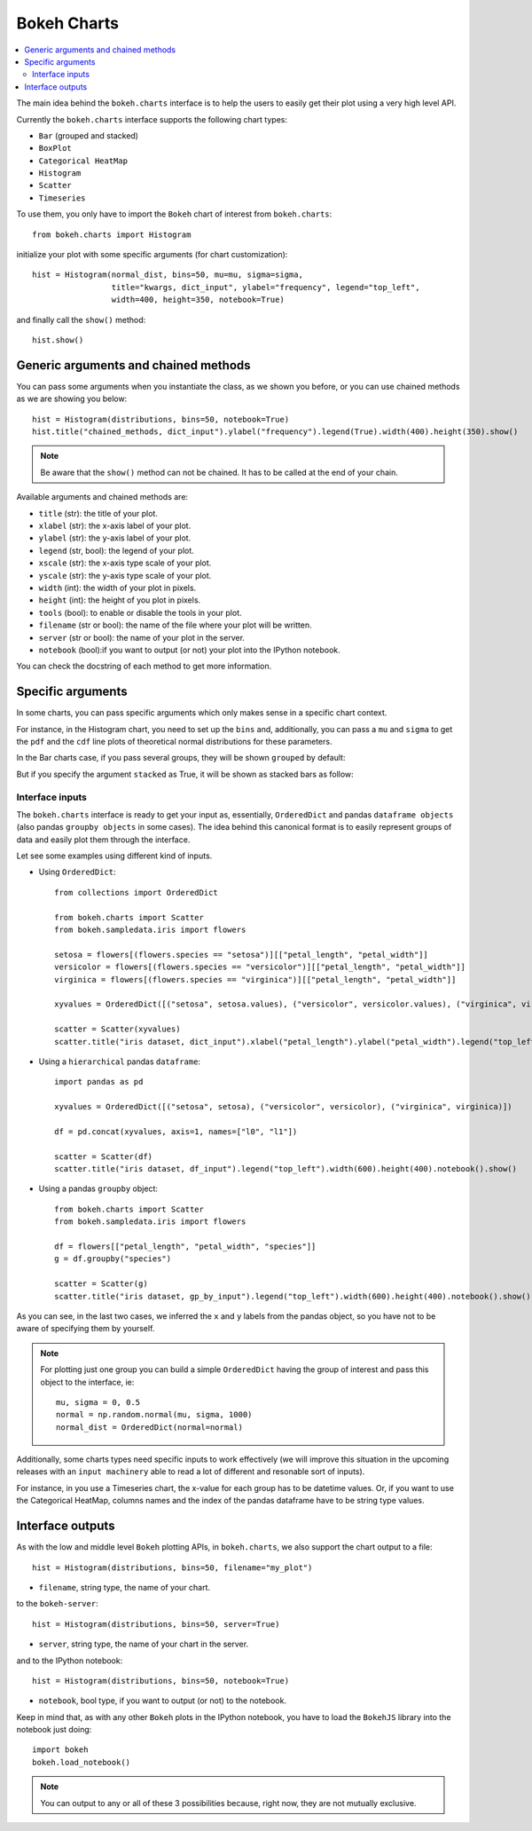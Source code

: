 .. _userguide_charts:

Bokeh Charts
============

.. contents::
    :local:
    :depth: 2


The main idea behind the ``bokeh.charts`` interface is to help the users to easily get their plot
using a very high level API.

Currently the ``bokeh.charts`` interface supports the following chart types:

* ``Bar`` (grouped and stacked)
* ``BoxPlot``
* ``Categorical HeatMap``
* ``Histogram``
* ``Scatter``
* ``Timeseries``

To use them, you only have to import the ``Bokeh`` chart of interest from ``bokeh.charts``::

    from bokeh.charts import Histogram

initialize your plot with some specific arguments (for chart customization)::

    hist = Histogram(normal_dist, bins=50, mu=mu, sigma=sigma,
                     title="kwargs, dict_input", ylabel="frequency", legend="top_left",
                     width=400, height=350, notebook=True)

and finally call the ``show()`` method::

    hist.show()

.. image:: /_images/histogram.png
    :align: center

Generic arguments and chained methods
-------------------------------------

You can pass some arguments when you instantiate the class, as we shown you before, or you can use
chained methods as we are showing you below::

    hist = Histogram(distributions, bins=50, notebook=True)
    hist.title("chained_methods, dict_input").ylabel("frequency").legend(True).width(400).height(350).show()

.. note:: Be aware that the ``show()`` method can not be chained. It has to be called at the end of your chain.

Available arguments and chained methods are:

* ``title`` (str): the title of your plot.
* ``xlabel`` (str): the x-axis label of your plot.
* ``ylabel`` (str): the y-axis label of your plot.
* ``legend`` (str, bool): the legend of your plot.
* ``xscale`` (str): the x-axis type scale of your plot.
* ``yscale`` (str): the y-axis type scale of your plot.
* ``width`` (int): the width of your plot in pixels.
* ``height`` (int): the height of you plot in pixels.
* ``tools`` (bool): to enable or disable the tools in your plot.
* ``filename`` (str or bool): the name of the file where your plot will be written.
* ``server`` (str or bool): the name of your plot in the server.
* ``notebook`` (bool):if you want to output (or not) your plot into the IPython notebook.

You can check the docstring of each method to get more information.

Specific arguments
------------------

In some charts, you can pass specific arguments which only makes sense in a specific chart context.

For instance, in the Histogram chart, you need to set up the ``bins`` and, additionally, you can pass a ``mu`` and ``sigma``
to get the ``pdf`` and the ``cdf`` line plots of theoretical normal distributions for these parameters.

In the Bar charts case, if you pass several groups, they will be shown ``grouped`` by default:

.. image:: /_images/bargrouped.png
    :align: center

But if you specify the argument ``stacked`` as True, it will be shown as stacked bars as follow:

.. image:: /_images/barstacked.png
    :align: center

Interface inputs
''''''''''''''''

The ``bokeh.charts`` interface is ready to get your input as,
essentially, ``OrderedDict`` and pandas ``dataframe objects``
(also pandas ``groupby objects`` in some cases).
The idea behind this canonical format is to easily represent groups of
data and easily plot them through the interface.

Let see some examples using different kind of inputs.

* Using ``OrderedDict``::

    from collections import OrderedDict

    from bokeh.charts import Scatter
    from bokeh.sampledata.iris import flowers

    setosa = flowers[(flowers.species == "setosa")][["petal_length", "petal_width"]]
    versicolor = flowers[(flowers.species == "versicolor")][["petal_length", "petal_width"]]
    virginica = flowers[(flowers.species == "virginica")][["petal_length", "petal_width"]]

    xyvalues = OrderedDict([("setosa", setosa.values), ("versicolor", versicolor.values), ("virginica", virginica.values)])

    scatter = Scatter(xyvalues)
    scatter.title("iris dataset, dict_input").xlabel("petal_length").ylabel("petal_width").legend("top_left").width(600).height(400).notebook().show()

.. image:: /_images/scatter.png
    :align: center

* Using a ``hierarchical`` pandas ``dataframe``::

    import pandas as pd

    xyvalues = OrderedDict([("setosa", setosa), ("versicolor", versicolor), ("virginica", virginica)])

    df = pd.concat(xyvalues, axis=1, names=["l0", "l1"])

    scatter = Scatter(df)
    scatter.title("iris dataset, df_input").legend("top_left").width(600).height(400).notebook().show()

* Using a pandas ``groupby`` object::

    from bokeh.charts import Scatter
    from bokeh.sampledata.iris import flowers

    df = flowers[["petal_length", "petal_width", "species"]]
    g = df.groupby("species")

    scatter = Scatter(g)
    scatter.title("iris dataset, gp_by_input").legend("top_left").width(600).height(400).notebook().show()

As you can see, in the last two cases, we inferred the ``x`` and ``y``
labels from the pandas object, so you have not to be aware of specifying them by yourself.

.. note:: For plotting just one group you can build a simple ``OrderedDict``
          having the group of interest and pass this object to the interface, ie::

              mu, sigma = 0, 0.5
              normal = np.random.normal(mu, sigma, 1000)
              normal_dist = OrderedDict(normal=normal)

Additionally, some charts types need specific inputs to work effectively (we will improve this
situation in the upcoming releases with an ``input machinery`` able to read a lot of different
and resonable sort of inputs).

For instance, in you use a Timeseries chart, the x-value for each group has to be datetime values.
Or, if you want to use the Categorical HeatMap, columns names and the index of the pandas dataframe
have to be string type values.

Interface outputs
-----------------

As with the low and middle level ``Bokeh`` plotting APIs, in ``bokeh.charts``,
we also support the chart output to a file::

    hist = Histogram(distributions, bins=50, filename="my_plot")

* ``filename``, string type, the name of your chart.

to the ``bokeh-server``::

    hist = Histogram(distributions, bins=50, server=True)

* ``server``, string type, the name of your chart in the server.

and to the IPython notebook::

    hist = Histogram(distributions, bins=50, notebook=True)

* ``notebook``, bool type, if you want to output (or not) to the notebook.

Keep in mind that, as with any other ``Bokeh`` plots in the IPython notebook,
you have to load the ``BokehJS`` library into the notebook just doing::

    import bokeh
    bokeh.load_notebook()

.. note:: You can output to any or all of these 3 possibilities because, right now, they are not mutually exclusive.
